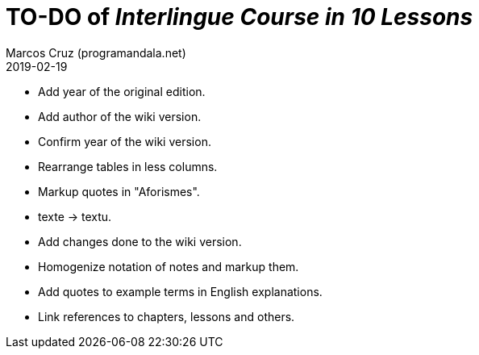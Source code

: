= TO-DO of _Interlingue Course in 10 Lessons_
:author: Marcos Cruz (programandala.net)
:revdate: 2019-02-19

- Add year of the original edition.
- Add author of the wiki version.
- Confirm year of the wiki version.
- Rearrange tables in less columns.
- Markup quotes in "Aforismes".
- texte -> textu.
- Add changes done to the wiki version.
- Homogenize notation of notes and markup them.
- Add quotes to example terms in English explanations.
- Link references to chapters, lessons and others.
